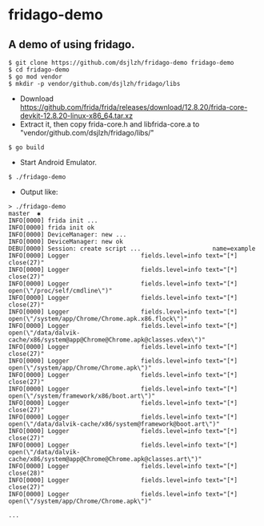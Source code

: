 * fridago-demo
** A demo of using fridago.

#+BEGIN_SRC shell
$ git clone https://github.com/dsjlzh/fridago-demo fridago-demo
$ cd fridago-demo
$ go mod vendor
$ mkdir -p vendor/github.com/dsjlzh/fridago/libs
#+END_SRC

- Download https://github.com/frida/frida/releases/download/12.8.20/frida-core-devkit-12.8.20-linux-x86_64.tar.xz
- Extract it, then copy frida-core.h and libfrida-core.a to "vendor/github.com/dsjlzh/fridago/libs/"

#+BEGIN_SRC shell
$ go build
#+END_SRC

- Start Android Emulator.

#+BEGIN_SRC shell
$ ./fridago-demo
#+END_SRC

- Output like:

#+BEGIN_EXAMPLE
> ./fridago-demo                                                                                                                                                                                           master  ✱
INFO[0000] frida init ...
INFO[0000] frida init ok
INFO[0000] DeviceManager: new ...
INFO[0000] DeviceManager: new ok
DEBU[0000] Session: create script ...                    name=example
INFO[0000] Logger                    fields.level=info text="[*] close(27)"
INFO[0000] Logger                    fields.level=info text="[*] close(27)"
INFO[0000] Logger                    fields.level=info text="[*] open(\"/proc/self/cmdline\")"
INFO[0000] Logger                    fields.level=info text="[*] close(27)"
INFO[0000] Logger                    fields.level=info text="[*] open(\"/system/app/Chrome/Chrome.apk.x86.flock\")"
INFO[0000] Logger                    fields.level=info text="[*] open(\"/data/dalvik-cache/x86/system@app@Chrome@Chrome.apk@classes.vdex\")"
INFO[0000] Logger                    fields.level=info text="[*] close(27)"
INFO[0000] Logger                    fields.level=info text="[*] open(\"/system/app/Chrome/Chrome.apk\")"
INFO[0000] Logger                    fields.level=info text="[*] close(27)"
INFO[0000] Logger                    fields.level=info text="[*] open(\"/system/framework/x86/boot.art\")"
INFO[0000] Logger                    fields.level=info text="[*] close(27)"
INFO[0000] Logger                    fields.level=info text="[*] open(\"/data/dalvik-cache/x86/system@framework@boot.art\")"
INFO[0000] Logger                    fields.level=info text="[*] close(27)"
INFO[0000] Logger                    fields.level=info text="[*] open(\"/data/dalvik-cache/x86/system@app@Chrome@Chrome.apk@classes.art\")"
INFO[0000] Logger                    fields.level=info text="[*] close(28)"
INFO[0000] Logger                    fields.level=info text="[*] close(27)"
INFO[0000] Logger                    fields.level=info text="[*] open(\"/system/app/Chrome/Chrome.apk\")"

...

#+END_EXAMPLE

